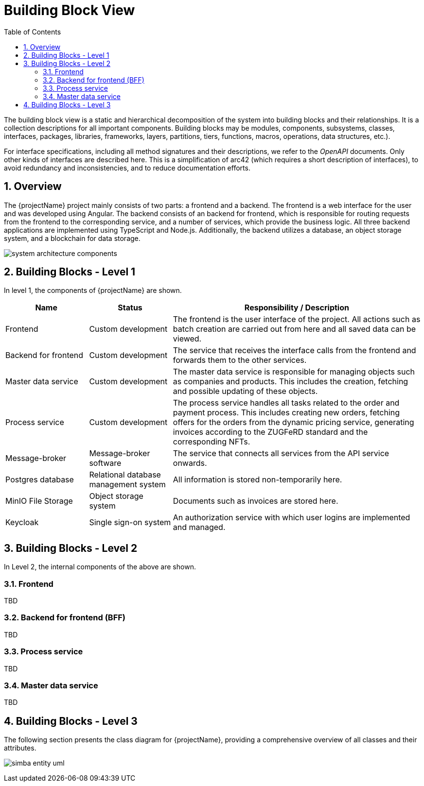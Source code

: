 [[chapter-building-block-view]]
:docinfo: shared
:toc: left
:toclevels: 3
:sectnums:
:copyright: Apache License 2.0

= Building Block View

The building block view is a static and hierarchical decomposition of the system into building blocks and their relationships.
It is a collection descriptions for all important components.
Building blocks may be modules, components, subsystems, classes, interfaces, packages, libraries, frameworks, layers, partitions, tiers, functions, macros, operations, data structures, etc.).

For interface specifications, including all method signatures and their descriptions, we refer to the _OpenAPI_ documents.
Only other kinds of interfaces are described here.
This is a simplification of arc42 (which requires a short description of interfaces), to avoid redundancy and inconsistencies, and to reduce documentation efforts.


== Overview

The {projectName} project mainly consists of two parts: a frontend and a backend.
The frontend is a web interface for the user and was developed using Angular.
The backend consists of an backend for frontend, which is responsible for routing requests from the frontend to the corresponding service, and a number of services, which provide the business logic. All three backend applications are implemented using TypeScript and Node.js.
Additionally, the backend utilizes a database, an object storage system, and a blockchain for data storage.

image:images/building-block-view/system_architecture_components.png[]


== Building Blocks - Level 1

In level 1, the components of {projectName} are shown.

[cols="1,1,3",options="header"]
|===
| Name
| Status
| Responsibility / Description

| Frontend
| Custom development
| The frontend is the user interface of the project. All actions such as batch creation are carried out from here and all saved data can be viewed.

| Backend for frontend
| Custom development
| The service that receives the interface calls from the frontend and forwards them to the other services.

| Master data service
| Custom development
| The master data service is responsible for managing objects such as companies and products. This includes the creation, fetching and possible updating of these objects.

| Process service
| Custom development
| The process service handles all tasks related to the order and payment process. This includes creating new orders, fetching offers for the orders from the dynamic pricing service, generating invoices according to the ZUGFeRD standard and the corresponding NFTs.

| Message-broker
| Message-broker software
| The service that connects all services from the API service onwards.

| Postgres database
| Relational database management system
| All information is stored non-temporarily here.

| MinIO File Storage
| Object storage system
| Documents such as invoices are stored here.

| Keycloak
| Single sign-on system
| An authorization service with which user logins are implemented and managed.
|===


== Building Blocks - Level 2

In Level 2, the internal components of the above are shown.

=== Frontend

TBD

=== Backend for frontend (BFF)

TBD

=== Process service

TBD

=== Master data service

TBD

== Building Blocks - Level 3

The following section presents the class diagram for {projectName}, providing a comprehensive overview of all classes and their attributes.

image:images/building-block-view/simba_entity_uml.png[]
